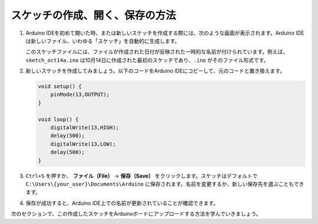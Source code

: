 スケッチの作成、開く、保存の方法
=======================================

#. Arduino IDEを初めて開いた時、または新しいスケッチを作成する際には、次のような画面が表示されます。Arduino IDEは新しいファイル、いわゆる「スケッチ」を自動的に生成します。

   .. image:: img/sp221014_173458.png

   このスケッチファイルには、ファイルが作成された日付が反映された一時的な名前が付けられています。例えば、``sketch_oct14a.ino`` は10月14日に作成された最初のスケッチであり、``.ino`` がそのファイル形式です。

#. 新しいスケッチを作成してみましょう。以下のコードをArduino IDEにコピーして、元のコードと置き換えます。

   .. image:: img/create1.png

   .. code-block:: Arduino

       void setup() {
           pinMode(13,OUTPUT); 
       }

       void loop() {
           digitalWrite(13,HIGH);
           delay(500);
           digitalWrite(13,LOW);
           delay(500);
       }

#. ``Ctrl+S`` を押すか、 **ファイル（File）** -> **保存（Save）** をクリックします。スケッチはデフォルトで ``C:\Users\{your_user}\Documents\Arduino`` に保存されます。名前を変更するか、新しい保存先を選ぶこともできます。

   .. image:: img/create2.png

#. 保存が成功すると、Arduino IDE上での名前が更新されていることが確認できます。

   .. image:: img/create3.png

次のセクションで、この作成したスケッチをArduinoボードにアップロードする方法を学んでいきましょう。
